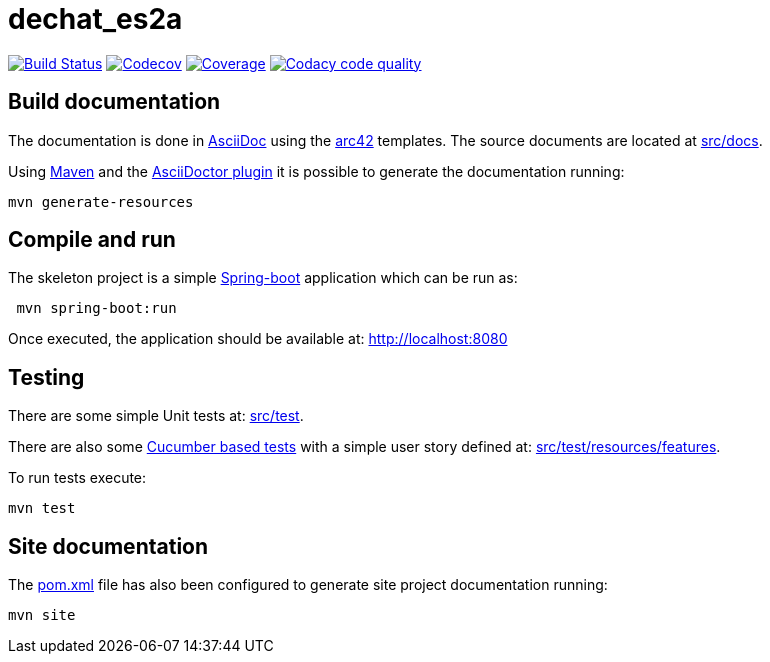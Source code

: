 = dechat_es2a

image:https://travis-ci.org/Arquisoft/dechat_es2a.svg?branch=master["Build Status", link="https://travis-ci.org/Arquisoft/dechat_es2a"]
image:https://codecov.io/gh/Arquisoft/dechat_es2a/branch/master/graph/badge.svg["Codecov",link="https://codecov.io/gh/Arquisoft/dechat_es2a"]
image:https://coveralls.io/repos/github/Arquisoft/dechat_es2a/badge.svg["Coverage",link="https://coveralls.io/github/Arquisoft/dechat_es2a"]
image:https://api.codacy.com/project/badge/Grade/fc7dc1da60ee4e9fb67ccff782625794["Codacy code quality", link="https://www.codacy.com/app/jelabra/dechat_es2a?utm_source=github.com&utm_medium=referral&utm_content=Arquisoft/dechat_es2a&utm_campaign=Badge_Grade"]


== Build documentation

The documentation is done in http://asciidoc.org/[AsciiDoc]
using the https://arc42.org/[arc42] templates.
The source documents are located at
 https://github.com/Arquisoft/dechat_es2a/tree/master/src/docs[src/docs].

Using https://maven.apache.org/[Maven] and the
https://asciidoctor.org/[AsciiDoctor plugin] it is possible to generate
the documentation running:

----
mvn generate-resources
----

== Compile and run

The skeleton project is a simple
 https://spring.io/projects/spring-boot[Spring-boot] application which can be run as:

----
 mvn spring-boot:run
----

Once executed, the application should be available at: http://localhost:8080

== Testing

There are some simple Unit tests at:
 https://github.com/Arquisoft/dechat_es2a/tree/master/src/test[src/test].

There are also some
 https://cucumber.io/[Cucumber based tests]
 with a simple user story defined at:
 https://github.com/Arquisoft/dechat_es2a/tree/master/src/test/resources/features[src/test/resources/features].

To run tests execute:

----
mvn test
----

== Site documentation

The https://github.com/Arquisoft/dechat_es2a/tree/master/pom.xml[pom.xml] file
 has also been configured to generate site project documentation running:

----
mvn site
----











